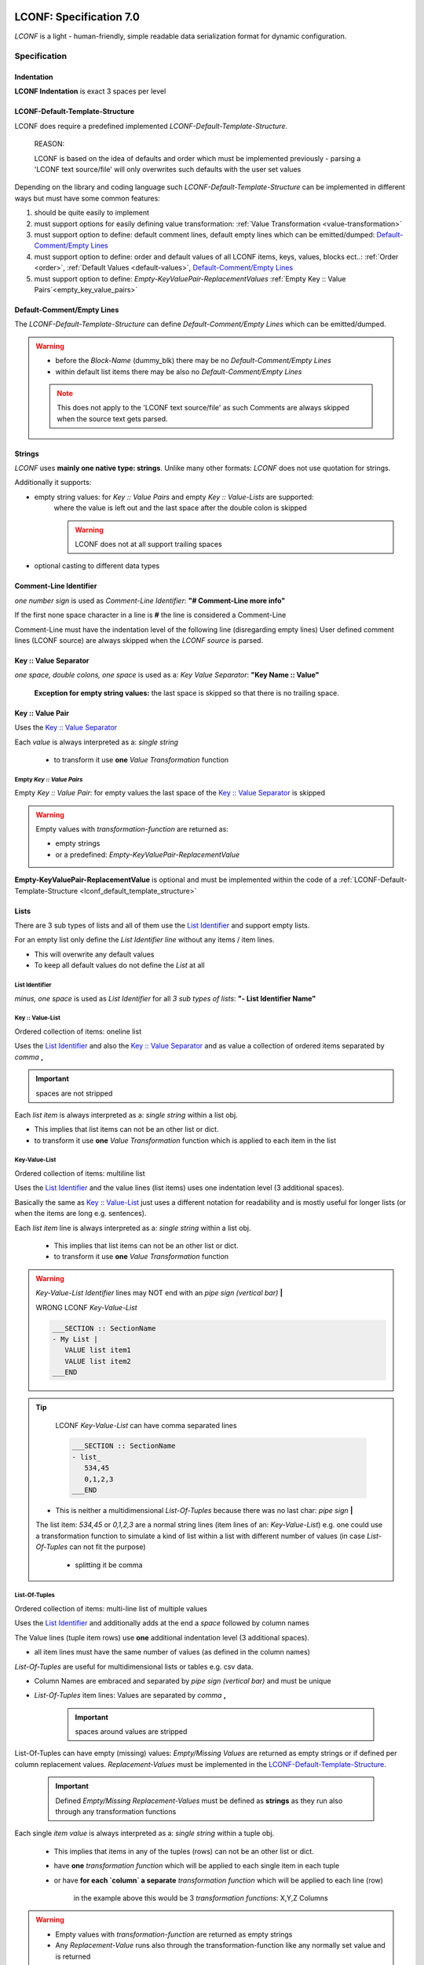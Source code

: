 .. image:: _static/LCONFMain350_220.png
   :align: center


.. _LCONF_specification:

.. index:: LCONF; specification

========================
LCONF: Specification 7.0
========================
`LCONF` is a light - human-friendly, simple readable data serialization format for dynamic configuration.


.. rst-class:: emphasize-children

.. index:: Specification; specification

Specification
=============


.. index:: Specification; indentation

Indentation
-----------

**LCONF Indentation** is exact 3 spaces per level


.. index:: Specification; lconf-default-template-structure

.. _lconf_default_template_structure:

LCONF-Default-Template-Structure
--------------------------------

LCONF does require a predefined implemented `LCONF-Default-Template-Structure`.

   REASON:

   LCONF is based on the idea of defaults and order which must be implemented previously - parsing a 'LCONF text source/file'
   will only overwrites such defaults with the user set values

Depending on the library and coding language such `LCONF-Default-Template-Structure` can be implemented in different ways but
must have some common features:

#. should be quite easily to implement
#. must support options for easily defining value transformation: :ref:`Value Transformation <value-transformation>`
#. must support option to define: default comment lines, default empty lines which can be emitted/dumped:
   `Default-Comment/Empty Lines`_
#. must support option to define: order and default values of all LCONF items, keys, values, blocks ect..:
   :ref:`Order <order>`, :ref:`Default Values <default-values>`, `Default-Comment/Empty Lines`_
#. must support option to define: `Empty-KeyValuePair-ReplacementValues`
   :ref:`Empty Key :: Value Pairs`<empty_key_value_pairs>`


.. index:: Specification; default-comment/default empty lines

Default-Comment/Empty Lines
---------------------------
The `LCONF-Default-Template-Structure` can define `Default-Comment/Empty Lines` which can be emitted/dumped.

.. warning::

   - before the `Block-Name` (dummy_blk) there may be no `Default-Comment/Empty Lines`

   - within default list items there may be also no `Default-Comment/Empty Lines`

   .. note::
      This does not apply to the 'LCONF text source/file' as such Comments are always skipped when the source text gets
      parsed.


Strings
-------
`LCONF` uses **mainly one native type: strings**. Unlike many other formats: `LCONF` does not use quotation for strings.

Additionally it supports:

- empty string values: for `Key :: Value Pairs` and empty `Key :: Value-Lists` are supported:
   where the value is left out and the last space after the double colon is skipped

   .. warning::   LCONF does not at all support trailing spaces

- optional casting to different data types


.. index:: Specification; comment-line identifier

Comment-Line Identifier
-----------------------
`one number sign` is used as `Comment-Line Identifier`: **"# Comment-Line more info"**

If the first none space character in a line is **#** the line is considered a Comment-Line

Comment-Line must have the indentation level of the following line (disregarding empty lines)
User defined comment lines (LCONF source) are always skipped when the `LCONF source` is parsed.

.. lconf-example:: LCONF with `Comment-Line`

   .. code-block:: lconf

      ___SECTION :: SectionName

      # Comment-Line: must have the indentation level of the following line (disregarding empty lines)
      first :: Tim
      last :: Doe
      age :: 39
      ___END

.. seealso:: related `Default-Comment/Empty Lines`_ which are implemented in the code's `LCONF-Default-Template-Structure`


.. index:: Specification; key :: value separator

.. _key_value_separator:

Key :: Value Separator
----------------------
`one space, double colons, one space` is used as a: `Key Value Separator`: **"Key Name :: Value"**

   **Exception for empty string values:** the last space is skipped so that there is no trailing space.


.. index:: Specification; key :: value pair

Key :: Value Pair
-----------------
Uses the `Key :: Value Separator`_

Each `value` is always interpreted as a: `single string`

   - to transform it use **one** `Value Transformation` function


.. lconf-example::

   LCONF with `Key :: Value Pair`

   .. code-block:: lconf

      ___SECTION :: SectionName
      Color :: Blue
      mykey :: a long sentence ...
      ___END

.. index:: Specification; `Empty `Key :: Value Pairs` and `Empty-KeyValuePair-ReplacementValue`

.. _empty_key_value_pairs:

Empty `Key :: Value Pairs`
``````````````````````````
.. lconf-example::

   LCONF with empty `Key :: Value Pair`

   .. code-block:: lconf

      ___SECTION :: SectionName
      MyEmptyKeyValuePair ::
      ___END

Empty `Key :: Value Pair`: for empty values the last space of the `Key :: Value Separator`_ is skipped

.. warning:: Empty values with `transformation-function` are returned as:

   - empty strings
   - or a predefined: `Empty-KeyValuePair-ReplacementValue`

**Empty-KeyValuePair-ReplacementValue** is optional and must be implemented within the code of a
:ref:`LCONF-Default-Template-Structure <lconf_default_template_structure>`


.. index:: Specification; lists

Lists
-----
There are 3 sub types of lists and all of them use the `List Identifier`_ and support empty lists.

For an empty list only define the `List Identifier line` without any items / item lines.

- This will overwrite any default values

- To keep all default values do not define the `List` at all


.. index:: Specification; list identifier

.. _list_identifier:

List Identifier
```````````````
`minus, one space` is used as `List Identifier` for all `3 sub types of lists`: **"- List Identifier Name"**


.. lconf-example:: LCONF with `List Identifiers` for all 3 sub types of lists

   .. code-block:: lconf

      ___SECTION :: SectionName

      # Key :: Value-List: one line
      - Names :: Tim,Sandra,Max

      # Key-Value-List: multi line with indentation
      - Names
         Tim
         Sandra
         Max

      # List-Of-Tuples: multi line with indentation
      - Colors RGB |Color Name|Red|Green|Blue|
         forestgreen,34,139,34
         brick,156,102,31
      ___END


.. index:: Specification; key :: value-list

Key :: Value-List
`````````````````
Ordered collection of items: oneline list

Uses the `List Identifier`_ and  also the `Key :: Value Separator`_ and as value a collection of ordered items separated by
`comma` **,**

.. important:: spaces are not stripped

Each `list item` is always interpreted as a: `single string` within a list obj.

- This implies that list items can not be an other list or dict.

- to transform it use **one** `Value Transformation` function which is applied to each item in the list


.. lconf-example::

   LCONF `Key :: Value-List`

   .. code-block:: lconf

      ___SECTION :: SectionName
      - Names :: Tim,Sandra,Max
      ___END

   LCONF empty `Key :: Value-List`

   .. code-block:: lconf

      ___SECTION :: SectionName
      - MyEmptyList ::
      ___END


.. index:: Specification; key-value-list

Key-Value-List
``````````````
Ordered collection of items: multiline list

Uses the `List Identifier`_ and the value lines (list items) uses one indentation level (3 additional spaces).

Basically the same as `Key :: Value-List`_ just uses a different notation for readability and is mostly useful for longer
lists (or when the items are long e.g. sentences).

Each `list item` line is always interpreted as a: `single string` within a list obj.

   - This implies that list items can not be an other list or dict.

   - to transform it use **one** `Value Transformation` function


.. lconf-example::

   LCONF `Key-Value-List`

   .. code-block:: lconf

      ___SECTION :: SectionName
      - Names
         Tim
         Sandra
         Max
         Frank
      ___END

   LCONF empty `Key-Value-List`

   .. code-block:: lconf

      ___SECTION :: SectionName
      - Names
      ___END


.. warning::  `Key-Value-List Identifier` lines may NOT end with an `pipe sign (vertical bar)` **|**

   WRONG LCONF `Key-Value-List`

   .. code-block:: lconf

      ___SECTION :: SectionName
      - My List |
         VALUE list item1
         VALUE list item2
      ___END


.. tip::

      LCONF `Key-Value-List` can have comma separated lines

      .. code-block:: lconf

         ___SECTION :: SectionName
         - list_
            534,45
            0,1,2,3
         ___END

   - This is neither a multidimensional `List-Of-Tuples` because there was no last char: `pipe sign` **|**

   The list item: *534,45* or *0,1,2,3* are a normal string lines (item lines of an: `Key-Value-List`)
   e.g. one could use a transformation function to simulate a kind of list within a list with different number of
   values (in case `List-Of-Tuples` can not fit the purpose)

      - splitting it be comma


.. index:: Specification; list-of-tuples

List-Of-Tuples
``````````````
Ordered collection of items: multi-line list of multiple values

Uses the `List Identifier`_ and additionally adds at the end a `space` followed by column names

The Value lines (tuple item rows) use **one** additional indentation level (3 additional spaces).

- all item lines must have the same number of values (as defined in the column names)

`List-Of-Tuples` are useful for multidimensional lists or tables e.g. csv data.


- Column Names are embraced and separated by `pipe sign (vertical bar)` and must be unique
- `List-Of-Tuples` item lines: Values are separated by `comma` **,**

   .. important:: spaces around values are stripped


.. lconf-example::

   LCONF `List-Of-Tuples` with 3 expected items (columns) per line (row)

   .. code-block:: lconf

      ___SECTION :: SectionName
      - My List of lists |X|Y|Z|
         value1, value2, value3
         value1, value2, value3
      ___END

   LCONF empty `List-Of-Tuples`

   .. code-block:: lconf

      ___SECTION :: SectionName
      - My empty List of lists |X|Y|Z|
      ___END


List-Of-Tuples can have empty (missing) values: `Empty/Missing Values` are returned as empty strings or if defined per column
replacement values. `Replacement-Values` must be implemented in the `LCONF-Default-Template-Structure`_.

   .. important:: Defined `Empty/Missing Replacement-Values` must be defined as **strings** as they run also through any
      transformation functions

.. lconf-example::

   LCONF `List-Of-Tuples` with `Empty/Missing Values` which will be returned as empty strings or with a `Replacement-Values`
   if implemented in the `LCONF-Default-Template-Structure`_

   .. code-block:: lconf

      ___SECTION :: SectionName
      - My List of lists |X|Y|Z|
         # COMMENT: the 2. item is empty or missing
         value1,       , value3
         value1, value2, value3
         # COMMENT: all items are empty or missing: the indentation level must be kept
         ,             ,
         # COMMENT: spaces are not important
         ,,
      ___END


Each single `item value` is always interpreted as a: `single string` within a tuple obj.

   - This implies that items in any of the tuples (rows) can not be an other list or dict.


   - have **one** `transformation function` which will be applied to each single item in each tuple

   - or have **for each `column` a separate** `transformation function` which will be applied to each line (row)

      in the example above this would be 3 `transformation functions`: X,Y,Z Columns

.. warning::

   - Empty values with `transformation-function` are returned as empty strings

   - Any `Replacement-Value` runs also through the transformation-function like any normally set value and is returned


.. index:: Specification; key-value-mapping

.. _key_value_mapping_identifier:

Key-Value-Mapping
-----------------
`dot, one space`  is used as `Key-Value-Mapping Identifier`: **". Key-Value-Mapping Identifier Name"**

A collection of items depending on the implementation this can be ordered or unordered

.. note:: any LCONF library must implement an option to loop over it in order as defined in a
   `LCONF-Template-Default-Structure`

Mapping items use **one** additional indentation level (3 additional spaces).
   Each `mapping item` can be any of can be any of the :ref:`Four Main Structures <Four_Main_Structures>`

An Empty `Key-Value-Mapping Identifier` is permitted: which will use all default values as implemented by a
`LCONF-Template-Default-Structure`. It is basically the same as if one does not define it at all.

   - use it as a placeholder: e.g. if one wants previous comment lines


.. lconf-example::

   LCONF `Key-Value-Mapping`

   .. code-block:: lconf

      ___SECTION :: SectionName
      . Mapping KEY
         mapping_item1_key :: mapping_item1_value
         - mapping_item2_key list
            my list item 1
         . mapping_item3_key nested key-value-mapping
            inner_mapping_item1_key :: inner_mapping_item1_value

         * mapping_item1_key Nested_BLK_Identifier
            Tim_Blk_Name
      ___END


   LCONF empty `Key-Value-Mapping`

   .. code-block:: lconf

      ___SECTION :: SectionName
      . Mapping KEY
         mapping_item1_key :: mapping_item1_value
         - mapping_item2_key list
            my list item 1
         # Comment: below a permitted empty `Key-Value-Mapping Identifier` which will use all default values
         . mapping_item3_key nested key-value-mapping

         * mapping_item1_key Nested_BLK_Identifier
            Tim_Blk_Name
      ___END

`Key-Value-Mapping` lines can not have any `transformation function`

   - but each item can (depending on the item)


.. important::  Do get all default values for each item key

      do not define the `Key-Value-Mapping` in the LCONF

      OR define only the `Key-Value-Mapping Identifier line` in the LCONF which is permitted too


.. index:: Specification; repeated-block

Repeated-Block
--------------
Repeated Blocks allows to configure any number of such blocks within the ‘LCONF text source/file’.

`Repeated-Block-Identifier` and `Block-Name` lines can not have any `transformation function`

   - but each block item of a `Block-Name` can (depending on the item)

Any number of Block-Names can be defined: this can also be limited in a `LCONF-Template-Default-Structure`

`Repeated Blocks` have two options to predefine:

   - NUMBER_MIN_REQUIRED_BLOCKS in a `LCONF-Template-Default-Structure`

      - 0 or greater

      - to not define it: set it to -1

   - NUMBER_MAX_ALLOWED_BLOCKS in a `LCONF-Template-Default-Structure`

      - 1 or greater

      - to not define it: set it to -1

Block item can be any of the :ref:`Four Main Structures <Four_Main_Structures>`.


.. _repeated_block_identifier:

Repeated-Block-Identifier
`````````````````````````
`asterisk, one space` is used as `Repeated-Block-Identifier`: **"* Repeated-Block-Identifier Name"**

An Empty `Repeated Block Identifier` is permitted: but without a `Block-Name` it does nothing

   - use it as a placeholder: e.g. if one wants previous comment lines

`Repeated-Block-Identifier` lines can not have any `transformation function`


.. lconf-example::

   LCONF `Repeated-Block`

   .. code-block:: lconf

      ___SECTION :: SectionName
      * Color_BLK_Identifier
         Sky Blue_Blk-Name
            blk_item_red :: 135
            blk_item_green :: 206
            blk_item_blue :: 235
      ___END

   LCONF empty `Repeated-Block`  only define the `Repeated Block Identifier` line:  it does nothing

   .. code-block:: lconf

      ___SECTION :: SectionName
      * Color_BLK_Identifier
      ___END


Block-Names
```````````
Each Block is named: `Block-Names` use **one** additional indentation level (3 additional spaces) from the
`Repeated-Block-Identifier`.

Any number of Block-Names can be defined: this can also be limited in a `LCONF-Template-Default-Structure`.

- `Repeated Blocks` have two options to predefine: NUMBER_MIN_REQUIRED_BLOCKS, NUMBER_MAX_ALLOWED_BLOCKS

.. todo:: change NUMBER_MAX_ALLOWED_BLOCKS to NUMBER_MAX_ALLOWED_BLOCKS

.. note:: if a `Block-Name` is defined without any items at all: it is still valid using all defaults

   LCONF `Repeated-Block` with an empty `Block-Name` which will using all defaults implemented in a
   `LCONF-Template-Default-Structure`

   .. code-block:: lconf

      ___SECTION :: SectionName
      * Color_BLK_Identifier
         Sky Blue_Blk-Name
      ___END


Block-Name Items
````````````````
`Block-Name Items` use **one** additional indentation level (3 additional spaces) from the `Block-Name`.

Each `Block-Name Item` can be any of the :ref:`Four Main Structures <Four_Main_Structures>`.


`Block-Name Items` lines can have `transformation function/s` (depending on the item type)


.. index:: Specification; section start/end tags

Section Start/End Tags
----------------------
`___SECTION`, `___END` are reserved for the purpose of `SECTION START/END TAGS`.

.. lconf-example:: LCONF `Section Start/End TAGS-Block` LCONF-Section called: MyExample

   .. code-block:: lconf

      ___SECTION :: MyExample
      ___END


.. warning:: Section Start/End TAGS are forbidden in any form except for the defined purpose.

Section Start TAG
`````````````````
`three underlines, capital SECTION`

This is followed by a `Key :: Value Separator`_ and the Section Name which is required: it can not be an empty string value.

It must always be without indentation.

Section End TAG
```````````````
`three underlines, capital END`

It must always be without indentation.


.. index:: Specification; restrictions, Restrictions; restrictions, LCONF; restrictions

Restrictions
------------

**A library does not have to validate these restrictions: validation is optional.**

Restrictions Summary
````````````````````

- GENERAL RESERVED: `___SECTION`, `___END`, `::`

- FIRST NONE WHITE character of a line RESERVED:

   - `* asterisk` Except for `Repeated-Block-Identifier`

   - `- minus` Except for all kind of `Lists-Identifier`

   - `. dot` Except for all kind of `Key-Value-Mapping`

   - `# number sign` Except for Comment lines

- LAST character of a line RESERVED:

   -  `Key-Value-List Identifier` lines may NOT end with an `pipe sign (vertical bar)` **|**

   - `List-Of-Tuples Identifier` lines: must end with a `pipe sign (vertical bar)` **|**

      `List-Of-Tuples Identifier` can not contain any `pipe sign (vertical bar)` except for the purpose of separating
      `column names`


- Item types in lists:

   - `Key-Value-List` and `Key :: Value-List`: may be only basic types: not another list, tuple, dict ect..

      .. tip::

            LCONF `Key-Value-List` can have comma separated lines

            .. code-block:: lconf

               ___SECTION :: SectionName
               - list_
                  534,45
                  0,1,2,3
               ___END

         - This is neither a multidimensional `List-Of-Tuples` because there was no last char: `pipe sign` **|**

         The list item: *534,45* or *0,1,2,3* are a normal string lines (item lines of an: `Key-Value-List`)
         e.g. one could use a transformation function to simulate a kind of list within a list with different number of
         values (in case `List-Of-Tuples` can not fit the purpose)

            - splitting it be comma

   - `List-Of-Tuples`: can contain tuples with the same number of items as column-names specified. (empty items are allowed)

      - items within the tuples: may be only basic types: not another list, tuple, dict ect..


.. index:: Restrictions; section start/end tag

Restrictions: Section Start/End Tag
```````````````````````````````````

.. warning:: Section Start/End Tag are forbidden in any form except for the defined purpose. `Section Start/End Tags`_


.. index:: Restrictions; unique names

.. _restrictions_unique_names:

Restrictions: Unique names
``````````````````````````

- all `Main Keys` and `Repeated-Block-Identifiers`: must be unique

- `withing a `Key-Value-Mapping`: the keys must be unique

- `within a `List-Of-Tuples`: the column names must be unique

- `Block-Names`: must be unique within one `Repeated-Block-Identifier`

- `Block-Keys`: must be unique within one `Block`


.. index:: Restrictions; item types in lists

.. _restrictions_item_types_in_lists:

Restrictions: Item Types in Lists
`````````````````````````````````

- `Key-Value-List` and `Key :: Value-List`: may be only basic types: not another list, tuple, dict ect..

   .. note::

      LCONF `Key-Value-List` can have comma separated lines

      .. code-block:: lconf

         - list_
            0,1,2,3

      - This is neither a multidimensional `List-Of-Tuples` because there was no last char: `pipe sign` **|**
      - It is also not a oneline `Key :: Value-List`

      The list item: *0,1,2,3* is a normal string line (item line of an: `Key-Value-List`)
      e.g. one could use a transformation function to simulate a kind of list within a list.

         - splitting it be comma


      **WRONG** LCONF `Key-Value-List` can have as items only basic types

         .. code-block:: lconf

            - mylist
               item1
               # wrong to have a nested list within a list
               - another_list ::


- `List-Of-Tuples`: may only contain tuples (row lines) with the same number of items as column-names specified.

   - items within the tuples: may be only basic types: not another list, tuple, dict ect.. (empty items are supported)


.. index:: Restrictions; restrictions (No Trailing Spaces)

Restrictions: No Trailing Spaces
````````````````````````````````
Lines may not have any trailing spaces


.. index:: Restrictions; comments

Restrictions: Comments
``````````````````````
Comment lines **#** within a `LCONF-Section` are required to have the indentation of the next none empty line.


.. index:: Restrictions; default-comment/empty lines

Restrictions: Default-Comment/Empty Lines
`````````````````````````````````````````

- before `Block-Names` (dummy_blk) there may be no `Default-Comment/Empty Lines`_ within the code of the
   `LCONF-Default-Template-Structure`_.

- within `Lists` (between default list items) there may be no `Default-Comment/Empty Lines`_ within the code of the
   `LCONF-Default-Template-Structure`_.


|
|

`LCONF` is distributed under the terms of the BSD 3-clause license.
Consult LICENSE.rst or http://opensource.org/licenses/BSD-3-Clause.

(c) 2014, `peter1000` https://github.com/peter1000
All rights reserved.

|
|
